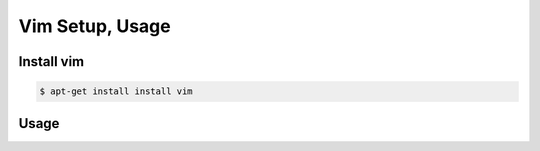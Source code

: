 Vim Setup, Usage
================

Install vim
-----------

.. code-block:: bash

    $ apt-get install install vim


Usage
-----


